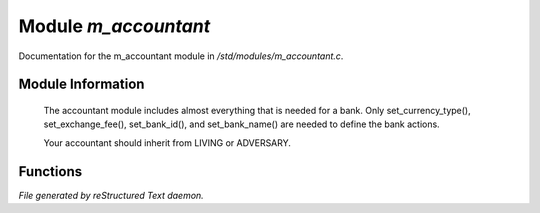 **********************
Module *m_accountant*
**********************

Documentation for the m_accountant module in */std/modules/m_accountant.c*.

Module Information
==================

 The accountant module includes almost everything that is needed for a
 bank.  Only set_currency_type(), set_exchange_fee(), set_bank_id(), and
 set_bank_name() are needed to define the bank actions.

 Your accountant should inherit from LIVING or ADVERSARY.

Functions
=========



.. c:function:: void set_currency_type(string currency)

 void set_currence_type(string currency)

 Sets the type of currency the bank will deposit.



.. c:function:: string query_currency_type()

 Queries the type of currency the bank deposits.



.. c:function:: void set_exchange_fee(float fee)

 void set_exchange_fee(float fee)

 The fee (in percent) is deducted when exchanging different currencies.



.. c:function:: void set_bank_id(string id)

 void set_bank_id(string id)

 The id is the identifier used with ACCOUNT_D for deposits.



.. c:function:: void set_bank_name(string name)

 void set_bank_name(string name)

 The name is used in the texts for the players.


*File generated by reStructured Text daemon.*
